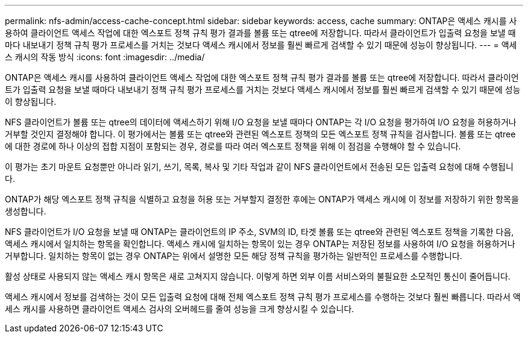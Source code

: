 ---
permalink: nfs-admin/access-cache-concept.html 
sidebar: sidebar 
keywords: access, cache 
summary: ONTAP은 액세스 캐시를 사용하여 클라이언트 액세스 작업에 대한 엑스포트 정책 규칙 평가 결과를 볼륨 또는 qtree에 저장합니다. 따라서 클라이언트가 입출력 요청을 보낼 때마다 내보내기 정책 규칙 평가 프로세스를 거치는 것보다 액세스 캐시에서 정보를 훨씬 빠르게 검색할 수 있기 때문에 성능이 향상됩니다. 
---
= 액세스 캐시의 작동 방식
:icons: font
:imagesdir: ../media/


[role="lead"]
ONTAP은 액세스 캐시를 사용하여 클라이언트 액세스 작업에 대한 엑스포트 정책 규칙 평가 결과를 볼륨 또는 qtree에 저장합니다. 따라서 클라이언트가 입출력 요청을 보낼 때마다 내보내기 정책 규칙 평가 프로세스를 거치는 것보다 액세스 캐시에서 정보를 훨씬 빠르게 검색할 수 있기 때문에 성능이 향상됩니다.

NFS 클라이언트가 볼륨 또는 qtree의 데이터에 액세스하기 위해 I/O 요청을 보낼 때마다 ONTAP는 각 I/O 요청을 평가하여 I/O 요청을 허용하거나 거부할 것인지 결정해야 합니다. 이 평가에서는 볼륨 또는 qtree와 관련된 엑스포트 정책의 모든 엑스포트 정책 규칙을 검사합니다. 볼륨 또는 qtree에 대한 경로에 하나 이상의 접합 지점이 포함되는 경우, 경로를 따라 여러 엑스포트 정책을 위해 이 점검을 수행해야 할 수 있습니다.

이 평가는 초기 마운트 요청뿐만 아니라 읽기, 쓰기, 목록, 복사 및 기타 작업과 같이 NFS 클라이언트에서 전송된 모든 입출력 요청에 대해 수행됩니다.

ONTAP가 해당 엑스포트 정책 규칙을 식별하고 요청을 허용 또는 거부할지 결정한 후에는 ONTAP가 액세스 캐시에 이 정보를 저장하기 위한 항목을 생성합니다.

NFS 클라이언트가 I/O 요청을 보낼 때 ONTAP는 클라이언트의 IP 주소, SVM의 ID, 타겟 볼륨 또는 qtree와 관련된 엑스포트 정책을 기록한 다음, 액세스 캐시에서 일치하는 항목을 확인합니다. 액세스 캐시에 일치하는 항목이 있는 경우 ONTAP는 저장된 정보를 사용하여 I/O 요청을 허용하거나 거부합니다. 일치하는 항목이 없는 경우 ONTAP는 위에서 설명한 모든 해당 정책 규칙을 평가하는 일반적인 프로세스를 수행합니다.

활성 상태로 사용되지 않는 액세스 캐시 항목은 새로 고쳐지지 않습니다. 이렇게 하면 외부 이름 서비스와의 불필요한 소모적인 통신이 줄어듭니다.

액세스 캐시에서 정보를 검색하는 것이 모든 입출력 요청에 대해 전체 엑스포트 정책 규칙 평가 프로세스를 수행하는 것보다 훨씬 빠릅니다. 따라서 액세스 캐시를 사용하면 클라이언트 액세스 검사의 오버헤드를 줄여 성능을 크게 향상시킬 수 있습니다.
